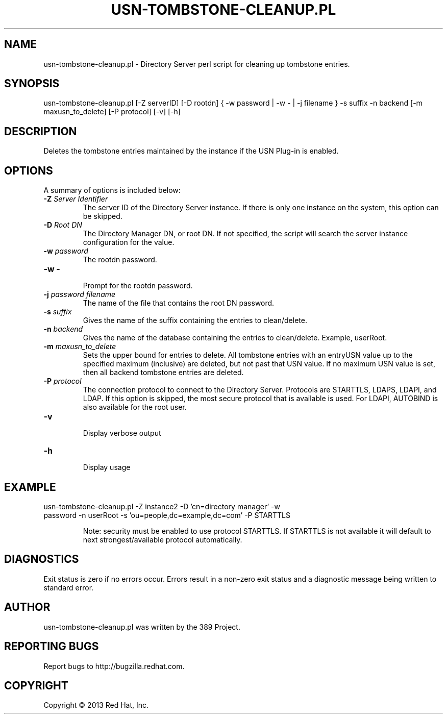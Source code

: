 .\"                                      Hey, EMACS: -*- nroff -*-
.\" First parameter, NAME, should be all caps
.\" Second parameter, SECTION, should be 1-8, maybe w/ subsection
.\" other parameters are allowed: see man(7), man(1)
.TH USN-TOMBSTONE-CLEANUP.PL 8 "Mar 5, 2013"
.\" Please adjust this date whenever revising the manpage.
.\"
.\" Some roff macros, for reference:
.\" .nh        disable hyphenation
.\" .hy        enable hyphenation
.\" .ad l      left justify
.\" .ad b      justify to both left and right margins
.\" .nf        disable filling
.\" .fi        enable filling
.\" .br        insert line break
.\" .sp <n>    insert n+1 empty lines
.\" for manpage-specific macros, see man(7)
.SH NAME 
usn-tombstone-cleanup.pl - Directory Server perl script for cleaning up tombstone entries.
.SH SYNOPSIS
usn-tombstone-cleanup.pl [-Z serverID] [-D rootdn] { -w password | -w - | -j filename } -s suffix -n backend [-m maxusn_to_delete] [-P protocol] [-v] [-h]
.SH DESCRIPTION
Deletes the tombstone entries maintained by the instance if the USN Plug-in is enabled. 
.SH OPTIONS
A summary of options is included below:
.TP
.B \fB\-Z\fR \fIServer Identifier\fR
The server ID of the Directory Server instance.  If there is only 
one instance on the system, this option can be skipped.
.TP
.B \fB\-D\fR \fIRoot DN\fR
The Directory Manager DN, or root DN.  If not specified, the script will 
search the server instance configuration for the value.
.TP
.B \fB\-w\fR \fIpassword\fR
The rootdn password.
.TP
.B \fB\-w -\fR 
.br
Prompt for the rootdn password.
.TP
.B \fB\-j\fR \fIpassword filename\fR
The name of the file that contains the root DN password.
.TP
.B \fB\-s\fR \fIsuffix\fR
Gives the name of the suffix containing the entries to clean/delete. 
.TP
.B \fB\-n\fR \fIbackend\fR
Gives the name of the database containing the entries to clean/delete.  Example, userRoot. 
.TP
.B \fB\-m\fR \fImaxusn_to_delete\fR
Sets the upper bound for entries to delete. All tombstone entries with an entryUSN value up to the specified maximum (inclusive) are deleted, but not past that USN value. If no maximum USN value is set, then all backend tombstone entries are deleted.
.TP
.B \fB\-P\fR \fIprotocol\fR
The connection protocol to connect to the Directory Server.  Protocols are STARTTLS, LDAPS, LDAPI, and LDAP.
If this option is skipped, the most secure protocol that is available is used.  For LDAPI, AUTOBIND is also
available for the root user.
.TP
.B \fB\-v\fR 
.br
Display verbose output
.TP
.B \fB\-h\fR 
.br
Display usage
.SH EXAMPLE
.TP
usn-tombstone-cleanup.pl -Z instance2 -D 'cn=directory manager' -w password -n userRoot -s 'ou=people,dc=example,dc=com' -P STARTTLS 

Note: security must be enabled to use protocol STARTTLS.  If STARTTLS is not available it will default to next strongest/available protocol automatically.
.SH DIAGNOSTICS
Exit status is zero if no errors occur.  Errors result in a 
non-zero exit status and a diagnostic message being written 
to standard error.
.SH AUTHOR
usn-tombstone-cleanup.pl was written by the 389 Project.
.SH "REPORTING BUGS"
Report bugs to http://bugzilla.redhat.com.
.SH COPYRIGHT
Copyright \(co 2013 Red Hat, Inc.
